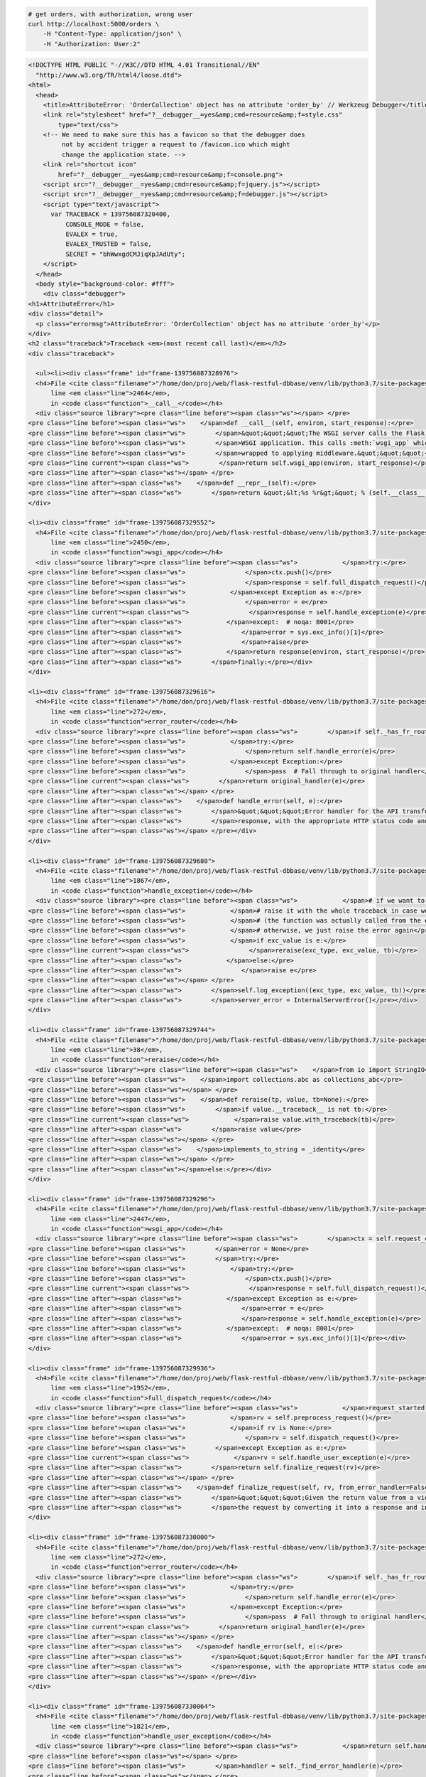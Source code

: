 .. code-block:: bash 
    
    # get orders, with authorization, wrong user
    curl http://localhost:5000/orders \
        -H "Content-Type: application/json" \
        -H "Authorization: User:2"
    
..

.. code-block:: json 

    <!DOCTYPE HTML PUBLIC "-//W3C//DTD HTML 4.01 Transitional//EN"
      "http://www.w3.org/TR/html4/loose.dtd">
    <html>
      <head>
        <title>AttributeError: 'OrderCollection' object has no attribute 'order_by' // Werkzeug Debugger</title>
        <link rel="stylesheet" href="?__debugger__=yes&amp;cmd=resource&amp;f=style.css"
            type="text/css">
        <!-- We need to make sure this has a favicon so that the debugger does
             not by accident trigger a request to /favicon.ico which might
             change the application state. -->
        <link rel="shortcut icon"
            href="?__debugger__=yes&amp;cmd=resource&amp;f=console.png">
        <script src="?__debugger__=yes&amp;cmd=resource&amp;f=jquery.js"></script>
        <script src="?__debugger__=yes&amp;cmd=resource&amp;f=debugger.js"></script>
        <script type="text/javascript">
          var TRACEBACK = 139756087320400,
              CONSOLE_MODE = false,
              EVALEX = true,
              EVALEX_TRUSTED = false,
              SECRET = "bhWwxgdCMJiqXpJAdUty";
        </script>
      </head>
      <body style="background-color: #fff">
        <div class="debugger">
    <h1>AttributeError</h1>
    <div class="detail">
      <p class="errormsg">AttributeError: 'OrderCollection' object has no attribute 'order_by'</p>
    </div>
    <h2 class="traceback">Traceback <em>(most recent call last)</em></h2>
    <div class="traceback">
      
      <ul><li><div class="frame" id="frame-139756087328976">
      <h4>File <cite class="filename">"/home/don/proj/web/flask-restful-dbbase/venv/lib/python3.7/site-packages/flask/app.py"</cite>,
          line <em class="line">2464</em>,
          in <code class="function">__call__</code></h4>
      <div class="source library"><pre class="line before"><span class="ws"></span> </pre>
    <pre class="line before"><span class="ws">    </span>def __call__(self, environ, start_response):</pre>
    <pre class="line before"><span class="ws">        </span>&quot;&quot;&quot;The WSGI server calls the Flask application object as the</pre>
    <pre class="line before"><span class="ws">        </span>WSGI application. This calls :meth:`wsgi_app` which can be</pre>
    <pre class="line before"><span class="ws">        </span>wrapped to applying middleware.&quot;&quot;&quot;</pre>
    <pre class="line current"><span class="ws">        </span>return self.wsgi_app(environ, start_response)</pre>
    <pre class="line after"><span class="ws"></span> </pre>
    <pre class="line after"><span class="ws">    </span>def __repr__(self):</pre>
    <pre class="line after"><span class="ws">        </span>return &quot;&lt;%s %r&gt;&quot; % (self.__class__.__name__, self.name)</pre></div>
    </div>
    
    <li><div class="frame" id="frame-139756087329552">
      <h4>File <cite class="filename">"/home/don/proj/web/flask-restful-dbbase/venv/lib/python3.7/site-packages/flask/app.py"</cite>,
          line <em class="line">2450</em>,
          in <code class="function">wsgi_app</code></h4>
      <div class="source library"><pre class="line before"><span class="ws">            </span>try:</pre>
    <pre class="line before"><span class="ws">                </span>ctx.push()</pre>
    <pre class="line before"><span class="ws">                </span>response = self.full_dispatch_request()</pre>
    <pre class="line before"><span class="ws">            </span>except Exception as e:</pre>
    <pre class="line before"><span class="ws">                </span>error = e</pre>
    <pre class="line current"><span class="ws">                </span>response = self.handle_exception(e)</pre>
    <pre class="line after"><span class="ws">            </span>except:  # noqa: B001</pre>
    <pre class="line after"><span class="ws">                </span>error = sys.exc_info()[1]</pre>
    <pre class="line after"><span class="ws">                </span>raise</pre>
    <pre class="line after"><span class="ws">            </span>return response(environ, start_response)</pre>
    <pre class="line after"><span class="ws">        </span>finally:</pre></div>
    </div>
    
    <li><div class="frame" id="frame-139756087329616">
      <h4>File <cite class="filename">"/home/don/proj/web/flask-restful-dbbase/venv/lib/python3.7/site-packages/flask_restful/__init__.py"</cite>,
          line <em class="line">272</em>,
          in <code class="function">error_router</code></h4>
      <div class="source library"><pre class="line before"><span class="ws">        </span>if self._has_fr_route():</pre>
    <pre class="line before"><span class="ws">            </span>try:</pre>
    <pre class="line before"><span class="ws">                </span>return self.handle_error(e)</pre>
    <pre class="line before"><span class="ws">            </span>except Exception:</pre>
    <pre class="line before"><span class="ws">                </span>pass  # Fall through to original handler</pre>
    <pre class="line current"><span class="ws">        </span>return original_handler(e)</pre>
    <pre class="line after"><span class="ws"></span> </pre>
    <pre class="line after"><span class="ws">    </span>def handle_error(self, e):</pre>
    <pre class="line after"><span class="ws">        </span>&quot;&quot;&quot;Error handler for the API transforms a raised exception into a Flask</pre>
    <pre class="line after"><span class="ws">        </span>response, with the appropriate HTTP status code and body.</pre>
    <pre class="line after"><span class="ws"></span> </pre></div>
    </div>
    
    <li><div class="frame" id="frame-139756087329680">
      <h4>File <cite class="filename">"/home/don/proj/web/flask-restful-dbbase/venv/lib/python3.7/site-packages/flask/app.py"</cite>,
          line <em class="line">1867</em>,
          in <code class="function">handle_exception</code></h4>
      <div class="source library"><pre class="line before"><span class="ws">            </span># if we want to repropagate the exception, we can attempt to</pre>
    <pre class="line before"><span class="ws">            </span># raise it with the whole traceback in case we can do that</pre>
    <pre class="line before"><span class="ws">            </span># (the function was actually called from the except part)</pre>
    <pre class="line before"><span class="ws">            </span># otherwise, we just raise the error again</pre>
    <pre class="line before"><span class="ws">            </span>if exc_value is e:</pre>
    <pre class="line current"><span class="ws">                </span>reraise(exc_type, exc_value, tb)</pre>
    <pre class="line after"><span class="ws">            </span>else:</pre>
    <pre class="line after"><span class="ws">                </span>raise e</pre>
    <pre class="line after"><span class="ws"></span> </pre>
    <pre class="line after"><span class="ws">        </span>self.log_exception((exc_type, exc_value, tb))</pre>
    <pre class="line after"><span class="ws">        </span>server_error = InternalServerError()</pre></div>
    </div>
    
    <li><div class="frame" id="frame-139756087329744">
      <h4>File <cite class="filename">"/home/don/proj/web/flask-restful-dbbase/venv/lib/python3.7/site-packages/flask/_compat.py"</cite>,
          line <em class="line">38</em>,
          in <code class="function">reraise</code></h4>
      <div class="source library"><pre class="line before"><span class="ws">    </span>from io import StringIO</pre>
    <pre class="line before"><span class="ws">    </span>import collections.abc as collections_abc</pre>
    <pre class="line before"><span class="ws"></span> </pre>
    <pre class="line before"><span class="ws">    </span>def reraise(tp, value, tb=None):</pre>
    <pre class="line before"><span class="ws">        </span>if value.__traceback__ is not tb:</pre>
    <pre class="line current"><span class="ws">            </span>raise value.with_traceback(tb)</pre>
    <pre class="line after"><span class="ws">        </span>raise value</pre>
    <pre class="line after"><span class="ws"></span> </pre>
    <pre class="line after"><span class="ws">    </span>implements_to_string = _identity</pre>
    <pre class="line after"><span class="ws"></span> </pre>
    <pre class="line after"><span class="ws"></span>else:</pre></div>
    </div>
    
    <li><div class="frame" id="frame-139756087329296">
      <h4>File <cite class="filename">"/home/don/proj/web/flask-restful-dbbase/venv/lib/python3.7/site-packages/flask/app.py"</cite>,
          line <em class="line">2447</em>,
          in <code class="function">wsgi_app</code></h4>
      <div class="source library"><pre class="line before"><span class="ws">        </span>ctx = self.request_context(environ)</pre>
    <pre class="line before"><span class="ws">        </span>error = None</pre>
    <pre class="line before"><span class="ws">        </span>try:</pre>
    <pre class="line before"><span class="ws">            </span>try:</pre>
    <pre class="line before"><span class="ws">                </span>ctx.push()</pre>
    <pre class="line current"><span class="ws">                </span>response = self.full_dispatch_request()</pre>
    <pre class="line after"><span class="ws">            </span>except Exception as e:</pre>
    <pre class="line after"><span class="ws">                </span>error = e</pre>
    <pre class="line after"><span class="ws">                </span>response = self.handle_exception(e)</pre>
    <pre class="line after"><span class="ws">            </span>except:  # noqa: B001</pre>
    <pre class="line after"><span class="ws">                </span>error = sys.exc_info()[1]</pre></div>
    </div>
    
    <li><div class="frame" id="frame-139756087329936">
      <h4>File <cite class="filename">"/home/don/proj/web/flask-restful-dbbase/venv/lib/python3.7/site-packages/flask/app.py"</cite>,
          line <em class="line">1952</em>,
          in <code class="function">full_dispatch_request</code></h4>
      <div class="source library"><pre class="line before"><span class="ws">            </span>request_started.send(self)</pre>
    <pre class="line before"><span class="ws">            </span>rv = self.preprocess_request()</pre>
    <pre class="line before"><span class="ws">            </span>if rv is None:</pre>
    <pre class="line before"><span class="ws">                </span>rv = self.dispatch_request()</pre>
    <pre class="line before"><span class="ws">        </span>except Exception as e:</pre>
    <pre class="line current"><span class="ws">            </span>rv = self.handle_user_exception(e)</pre>
    <pre class="line after"><span class="ws">        </span>return self.finalize_request(rv)</pre>
    <pre class="line after"><span class="ws"></span> </pre>
    <pre class="line after"><span class="ws">    </span>def finalize_request(self, rv, from_error_handler=False):</pre>
    <pre class="line after"><span class="ws">        </span>&quot;&quot;&quot;Given the return value from a view function this finalizes</pre>
    <pre class="line after"><span class="ws">        </span>the request by converting it into a response and invoking the</pre></div>
    </div>
    
    <li><div class="frame" id="frame-139756087330000">
      <h4>File <cite class="filename">"/home/don/proj/web/flask-restful-dbbase/venv/lib/python3.7/site-packages/flask_restful/__init__.py"</cite>,
          line <em class="line">272</em>,
          in <code class="function">error_router</code></h4>
      <div class="source library"><pre class="line before"><span class="ws">        </span>if self._has_fr_route():</pre>
    <pre class="line before"><span class="ws">            </span>try:</pre>
    <pre class="line before"><span class="ws">                </span>return self.handle_error(e)</pre>
    <pre class="line before"><span class="ws">            </span>except Exception:</pre>
    <pre class="line before"><span class="ws">                </span>pass  # Fall through to original handler</pre>
    <pre class="line current"><span class="ws">        </span>return original_handler(e)</pre>
    <pre class="line after"><span class="ws"></span> </pre>
    <pre class="line after"><span class="ws">    </span>def handle_error(self, e):</pre>
    <pre class="line after"><span class="ws">        </span>&quot;&quot;&quot;Error handler for the API transforms a raised exception into a Flask</pre>
    <pre class="line after"><span class="ws">        </span>response, with the appropriate HTTP status code and body.</pre>
    <pre class="line after"><span class="ws"></span> </pre></div>
    </div>
    
    <li><div class="frame" id="frame-139756087330064">
      <h4>File <cite class="filename">"/home/don/proj/web/flask-restful-dbbase/venv/lib/python3.7/site-packages/flask/app.py"</cite>,
          line <em class="line">1821</em>,
          in <code class="function">handle_user_exception</code></h4>
      <div class="source library"><pre class="line before"><span class="ws">            </span>return self.handle_http_exception(e)</pre>
    <pre class="line before"><span class="ws"></span> </pre>
    <pre class="line before"><span class="ws">        </span>handler = self._find_error_handler(e)</pre>
    <pre class="line before"><span class="ws"></span> </pre>
    <pre class="line before"><span class="ws">        </span>if handler is None:</pre>
    <pre class="line current"><span class="ws">            </span>reraise(exc_type, exc_value, tb)</pre>
    <pre class="line after"><span class="ws">        </span>return handler(e)</pre>
    <pre class="line after"><span class="ws"></span> </pre>
    <pre class="line after"><span class="ws">    </span>def handle_exception(self, e):</pre>
    <pre class="line after"><span class="ws">        </span>&quot;&quot;&quot;Handle an exception that did not have an error handler</pre>
    <pre class="line after"><span class="ws">        </span>associated with it, or that was raised from an error handler.</pre></div>
    </div>
    
    <li><div class="frame" id="frame-139756087329808">
      <h4>File <cite class="filename">"/home/don/proj/web/flask-restful-dbbase/venv/lib/python3.7/site-packages/flask/_compat.py"</cite>,
          line <em class="line">38</em>,
          in <code class="function">reraise</code></h4>
      <div class="source library"><pre class="line before"><span class="ws">    </span>from io import StringIO</pre>
    <pre class="line before"><span class="ws">    </span>import collections.abc as collections_abc</pre>
    <pre class="line before"><span class="ws"></span> </pre>
    <pre class="line before"><span class="ws">    </span>def reraise(tp, value, tb=None):</pre>
    <pre class="line before"><span class="ws">        </span>if value.__traceback__ is not tb:</pre>
    <pre class="line current"><span class="ws">            </span>raise value.with_traceback(tb)</pre>
    <pre class="line after"><span class="ws">        </span>raise value</pre>
    <pre class="line after"><span class="ws"></span> </pre>
    <pre class="line after"><span class="ws">    </span>implements_to_string = _identity</pre>
    <pre class="line after"><span class="ws"></span> </pre>
    <pre class="line after"><span class="ws"></span>else:</pre></div>
    </div>
    
    <li><div class="frame" id="frame-139756087329872">
      <h4>File <cite class="filename">"/home/don/proj/web/flask-restful-dbbase/venv/lib/python3.7/site-packages/flask/app.py"</cite>,
          line <em class="line">1950</em>,
          in <code class="function">full_dispatch_request</code></h4>
      <div class="source library"><pre class="line before"><span class="ws">        </span>self.try_trigger_before_first_request_functions()</pre>
    <pre class="line before"><span class="ws">        </span>try:</pre>
    <pre class="line before"><span class="ws">            </span>request_started.send(self)</pre>
    <pre class="line before"><span class="ws">            </span>rv = self.preprocess_request()</pre>
    <pre class="line before"><span class="ws">            </span>if rv is None:</pre>
    <pre class="line current"><span class="ws">                </span>rv = self.dispatch_request()</pre>
    <pre class="line after"><span class="ws">        </span>except Exception as e:</pre>
    <pre class="line after"><span class="ws">            </span>rv = self.handle_user_exception(e)</pre>
    <pre class="line after"><span class="ws">        </span>return self.finalize_request(rv)</pre>
    <pre class="line after"><span class="ws"></span> </pre>
    <pre class="line after"><span class="ws">    </span>def finalize_request(self, rv, from_error_handler=False):</pre></div>
    </div>
    
    <li><div class="frame" id="frame-139756087330192">
      <h4>File <cite class="filename">"/home/don/proj/web/flask-restful-dbbase/venv/lib/python3.7/site-packages/flask/app.py"</cite>,
          line <em class="line">1936</em>,
          in <code class="function">dispatch_request</code></h4>
      <div class="source library"><pre class="line before"><span class="ws">            </span>getattr(rule, &quot;provide_automatic_options&quot;, False)</pre>
    <pre class="line before"><span class="ws">            </span>and req.method == &quot;OPTIONS&quot;</pre>
    <pre class="line before"><span class="ws">        </span>):</pre>
    <pre class="line before"><span class="ws">            </span>return self.make_default_options_response()</pre>
    <pre class="line before"><span class="ws">        </span># otherwise dispatch to the handler for that endpoint</pre>
    <pre class="line current"><span class="ws">        </span>return self.view_functions[rule.endpoint](**req.view_args)</pre>
    <pre class="line after"><span class="ws"></span> </pre>
    <pre class="line after"><span class="ws">    </span>def full_dispatch_request(self):</pre>
    <pre class="line after"><span class="ws">        </span>&quot;&quot;&quot;Dispatches the request and on top of that performs request</pre>
    <pre class="line after"><span class="ws">        </span>pre and postprocessing as well as HTTP exception catching and</pre>
    <pre class="line after"><span class="ws">        </span>error handling.</pre></div>
    </div>
    
    <li><div class="frame" id="frame-139756087330256">
      <h4>File <cite class="filename">"/home/don/proj/web/flask-restful-dbbase/venv/lib/python3.7/site-packages/flask_restful/__init__.py"</cite>,
          line <em class="line">468</em>,
          in <code class="function">wrapper</code></h4>
      <div class="source library"><pre class="line before"><span class="ws"></span> </pre>
    <pre class="line before"><span class="ws">        </span>:param resource: The resource as a flask view function</pre>
    <pre class="line before"><span class="ws">        </span>&quot;&quot;&quot;</pre>
    <pre class="line before"><span class="ws">        </span>@wraps(resource)</pre>
    <pre class="line before"><span class="ws">        </span>def wrapper(*args, **kwargs):</pre>
    <pre class="line current"><span class="ws">            </span>resp = resource(*args, **kwargs)</pre>
    <pre class="line after"><span class="ws">            </span>if isinstance(resp, ResponseBase):  # There may be a better way to test</pre>
    <pre class="line after"><span class="ws">                </span>return resp</pre>
    <pre class="line after"><span class="ws">            </span>data, code, headers = unpack(resp)</pre>
    <pre class="line after"><span class="ws">            </span>return self.make_response(data, code, headers=headers)</pre>
    <pre class="line after"><span class="ws">        </span>return wrapper</pre></div>
    </div>
    
    <li><div class="frame" id="frame-139756087330320">
      <h4>File <cite class="filename">"/home/don/proj/web/flask-restful-dbbase/venv/lib/python3.7/site-packages/flask/views.py"</cite>,
          line <em class="line">89</em>,
          in <code class="function">view</code></h4>
      <div class="source library"><pre class="line before"><span class="ws">        </span>constructor of the class.</pre>
    <pre class="line before"><span class="ws">        </span>&quot;&quot;&quot;</pre>
    <pre class="line before"><span class="ws"></span> </pre>
    <pre class="line before"><span class="ws">        </span>def view(*args, **kwargs):</pre>
    <pre class="line before"><span class="ws">            </span>self = view.view_class(*class_args, **class_kwargs)</pre>
    <pre class="line current"><span class="ws">            </span>return self.dispatch_request(*args, **kwargs)</pre>
    <pre class="line after"><span class="ws"></span> </pre>
    <pre class="line after"><span class="ws">        </span>if cls.decorators:</pre>
    <pre class="line after"><span class="ws">            </span>view.__name__ = name</pre>
    <pre class="line after"><span class="ws">            </span>view.__module__ = cls.__module__</pre>
    <pre class="line after"><span class="ws">            </span>for decorator in cls.decorators:</pre></div>
    </div>
    
    <li><div class="frame" id="frame-139756087330384">
      <h4>File <cite class="filename">"/home/don/proj/web/flask-restful-dbbase/venv/lib/python3.7/site-packages/flask_restful/__init__.py"</cite>,
          line <em class="line">583</em>,
          in <code class="function">dispatch_request</code></h4>
      <div class="source library"><pre class="line before"><span class="ws">            </span>decorators = self.method_decorators</pre>
    <pre class="line before"><span class="ws"></span> </pre>
    <pre class="line before"><span class="ws">        </span>for decorator in decorators:</pre>
    <pre class="line before"><span class="ws">            </span>meth = decorator(meth)</pre>
    <pre class="line before"><span class="ws"></span> </pre>
    <pre class="line current"><span class="ws">        </span>resp = meth(*args, **kwargs)</pre>
    <pre class="line after"><span class="ws"></span> </pre>
    <pre class="line after"><span class="ws">        </span>if isinstance(resp, ResponseBase):  # There may be a better way to test</pre>
    <pre class="line after"><span class="ws">            </span>return resp</pre>
    <pre class="line after"><span class="ws"></span> </pre>
    <pre class="line after"><span class="ws">        </span>representations = self.representations or OrderedDict()</pre></div>
    </div>
    
    <li><div class="frame" id="frame-139756087330448">
      <h4>File <cite class="filename">"/home/don/proj/web/flask-restful-dbbase/examples/owner_app_v1.py"</cite>,
          line <em class="line">97</em>,
          in <code class="function">wrapper</code></h4>
      <div class="source "><pre class="line before"><span class="ws">    </span>@wraps(fn)</pre>
    <pre class="line before"><span class="ws">    </span>def wrapper(*args, **kwargs):</pre>
    <pre class="line before"><span class="ws">        </span>user = request.headers.get(&quot;Authorization&quot;, None)</pre>
    <pre class="line before"><span class="ws">        </span>if user is not None and user.startswith(&quot;User&quot;):</pre>
    <pre class="line before"><span class="ws">            </span># we're completely secure, sir</pre>
    <pre class="line current"><span class="ws">            </span>return fn(*args, **kwargs)</pre>
    <pre class="line after"><span class="ws">        </span>return {&quot;message&quot;: &quot;Unauthorized User&quot;}, 401</pre>
    <pre class="line after"><span class="ws"></span> </pre>
    <pre class="line after"><span class="ws">    </span>return wrapper</pre>
    <pre class="line after"><span class="ws"></span> </pre>
    <pre class="line after"><span class="ws"></span> </pre></div>
    </div>
    
    <li><div class="frame" id="frame-139756087330128">
      <h4>File <cite class="filename">"/home/don/proj/web/flask-restful-dbbase/venv/lib/python3.7/site-packages/Flask_RESTful_DBBase-0.1.6-py3.7.egg/flask_restful_dbbase/resources/collection_model_resource.py"</cite>,
          line <em class="line">45</em>,
          in <code class="function">get</code></h4>
      <div class="source library"><pre class="line before"><span class="ws">        </span>FUNC_NAME = 'get'</pre>
    <pre class="line before"><span class="ws">        </span>name = self.model_class._class()</pre>
    <pre class="line before"><span class="ws">        </span>url = request.path</pre>
    <pre class="line before"><span class="ws">        </span>data = request.args</pre>
    <pre class="line before"><span class="ws">        </span># special - could be a list of fields</pre>
    <pre class="line current"><span class="ws">        </span>order_by = request.args.getlist(&quot;orderBy&quot;, self.order_by)</pre>
    <pre class="line after"><span class="ws"></span> </pre>
    <pre class="line after"><span class="ws">        </span>query = self.model_class.query</pre>
    <pre class="line after"><span class="ws">        </span>if self.process_get_input is not None:</pre>
    <pre class="line after"><span class="ws">            </span>status, result = self.process_get_input(query, data)</pre>
    <pre class="line after"><span class="ws">            </span>if status is False:</pre></div>
    </div>
    </ul>
      <blockquote>AttributeError: 'OrderCollection' object has no attribute 'order_by'</blockquote>
    </div>
    
    <div class="plain">
      <form action="/?__debugger__=yes&amp;cmd=paste" method="post">
        <p>
          <input type="hidden" name="language" value="pytb">
          This is the Copy/Paste friendly version of the traceback.  <span
          class="pastemessage">You can also paste this traceback into
          a <a href="https://gist.github.com/">gist</a>:
          <input type="submit" value="create paste"></span>
        </p>
        <textarea cols="50" rows="10" name="code" readonly>Traceback (most recent call last):
      File &quot;/home/don/proj/web/flask-restful-dbbase/venv/lib/python3.7/site-packages/flask/app.py&quot;, line 2464, in __call__
        return self.wsgi_app(environ, start_response)
      File &quot;/home/don/proj/web/flask-restful-dbbase/venv/lib/python3.7/site-packages/flask/app.py&quot;, line 2450, in wsgi_app
        response = self.handle_exception(e)
      File &quot;/home/don/proj/web/flask-restful-dbbase/venv/lib/python3.7/site-packages/flask_restful/__init__.py&quot;, line 272, in error_router
        return original_handler(e)
      File &quot;/home/don/proj/web/flask-restful-dbbase/venv/lib/python3.7/site-packages/flask/app.py&quot;, line 1867, in handle_exception
        reraise(exc_type, exc_value, tb)
      File &quot;/home/don/proj/web/flask-restful-dbbase/venv/lib/python3.7/site-packages/flask/_compat.py&quot;, line 38, in reraise
        raise value.with_traceback(tb)
      File &quot;/home/don/proj/web/flask-restful-dbbase/venv/lib/python3.7/site-packages/flask/app.py&quot;, line 2447, in wsgi_app
        response = self.full_dispatch_request()
      File &quot;/home/don/proj/web/flask-restful-dbbase/venv/lib/python3.7/site-packages/flask/app.py&quot;, line 1952, in full_dispatch_request
        rv = self.handle_user_exception(e)
      File &quot;/home/don/proj/web/flask-restful-dbbase/venv/lib/python3.7/site-packages/flask_restful/__init__.py&quot;, line 272, in error_router
        return original_handler(e)
      File &quot;/home/don/proj/web/flask-restful-dbbase/venv/lib/python3.7/site-packages/flask/app.py&quot;, line 1821, in handle_user_exception
        reraise(exc_type, exc_value, tb)
      File &quot;/home/don/proj/web/flask-restful-dbbase/venv/lib/python3.7/site-packages/flask/_compat.py&quot;, line 38, in reraise
        raise value.with_traceback(tb)
      File &quot;/home/don/proj/web/flask-restful-dbbase/venv/lib/python3.7/site-packages/flask/app.py&quot;, line 1950, in full_dispatch_request
        rv = self.dispatch_request()
      File &quot;/home/don/proj/web/flask-restful-dbbase/venv/lib/python3.7/site-packages/flask/app.py&quot;, line 1936, in dispatch_request
        return self.view_functions[rule.endpoint](**req.view_args)
      File &quot;/home/don/proj/web/flask-restful-dbbase/venv/lib/python3.7/site-packages/flask_restful/__init__.py&quot;, line 468, in wrapper
        resp = resource(*args, **kwargs)
      File &quot;/home/don/proj/web/flask-restful-dbbase/venv/lib/python3.7/site-packages/flask/views.py&quot;, line 89, in view
        return self.dispatch_request(*args, **kwargs)
      File &quot;/home/don/proj/web/flask-restful-dbbase/venv/lib/python3.7/site-packages/flask_restful/__init__.py&quot;, line 583, in dispatch_request
        resp = meth(*args, **kwargs)
      File &quot;/home/don/proj/web/flask-restful-dbbase/examples/owner_app_v1.py&quot;, line 97, in wrapper
        return fn(*args, **kwargs)
      File &quot;/home/don/proj/web/flask-restful-dbbase/venv/lib/python3.7/site-packages/Flask_RESTful_DBBase-0.1.6-py3.7.egg/flask_restful_dbbase/resources/collection_model_resource.py&quot;, line 45, in get
        order_by = request.args.getlist(&quot;orderBy&quot;, self.order_by)
    AttributeError: 'OrderCollection' object has no attribute 'order_by'</textarea>
      </form>
    </div>
    <div class="explanation">
      The debugger caught an exception in your WSGI application.  You can now
      look at the traceback which led to the error.  <span class="nojavascript">
      If you enable JavaScript you can also use additional features such as code
      execution (if the evalex feature is enabled), automatic pasting of the
      exceptions and much more.</span>
    </div>
          <div class="footer">
            Brought to you by <strong class="arthur">DON'T PANIC</strong>, your
            friendly Werkzeug powered traceback interpreter.
          </div>
        </div>
    
        <div class="pin-prompt">
          <div class="inner">
            <h3>Console Locked</h3>
            <p>
              The console is locked and needs to be unlocked by entering the PIN.
              You can find the PIN printed out on the standard output of your
              shell that runs the server.
            <form>
              <p>PIN:
                <input type=text name=pin size=14>
                <input type=submit name=btn value="Confirm Pin">
            </form>
          </div>
        </div>
      </body>
    </html>
    
    <!--
    
    Traceback (most recent call last):
      File "/home/don/proj/web/flask-restful-dbbase/venv/lib/python3.7/site-packages/flask/app.py", line 2464, in __call__
        return self.wsgi_app(environ, start_response)
      File "/home/don/proj/web/flask-restful-dbbase/venv/lib/python3.7/site-packages/flask/app.py", line 2450, in wsgi_app
        response = self.handle_exception(e)
      File "/home/don/proj/web/flask-restful-dbbase/venv/lib/python3.7/site-packages/flask_restful/__init__.py", line 272, in error_router
        return original_handler(e)
      File "/home/don/proj/web/flask-restful-dbbase/venv/lib/python3.7/site-packages/flask/app.py", line 1867, in handle_exception
        reraise(exc_type, exc_value, tb)
      File "/home/don/proj/web/flask-restful-dbbase/venv/lib/python3.7/site-packages/flask/_compat.py", line 38, in reraise
        raise value.with_traceback(tb)
      File "/home/don/proj/web/flask-restful-dbbase/venv/lib/python3.7/site-packages/flask/app.py", line 2447, in wsgi_app
        response = self.full_dispatch_request()
      File "/home/don/proj/web/flask-restful-dbbase/venv/lib/python3.7/site-packages/flask/app.py", line 1952, in full_dispatch_request
        rv = self.handle_user_exception(e)
      File "/home/don/proj/web/flask-restful-dbbase/venv/lib/python3.7/site-packages/flask_restful/__init__.py", line 272, in error_router
        return original_handler(e)
      File "/home/don/proj/web/flask-restful-dbbase/venv/lib/python3.7/site-packages/flask/app.py", line 1821, in handle_user_exception
        reraise(exc_type, exc_value, tb)
      File "/home/don/proj/web/flask-restful-dbbase/venv/lib/python3.7/site-packages/flask/_compat.py", line 38, in reraise
        raise value.with_traceback(tb)
      File "/home/don/proj/web/flask-restful-dbbase/venv/lib/python3.7/site-packages/flask/app.py", line 1950, in full_dispatch_request
        rv = self.dispatch_request()
      File "/home/don/proj/web/flask-restful-dbbase/venv/lib/python3.7/site-packages/flask/app.py", line 1936, in dispatch_request
        return self.view_functions[rule.endpoint](**req.view_args)
      File "/home/don/proj/web/flask-restful-dbbase/venv/lib/python3.7/site-packages/flask_restful/__init__.py", line 468, in wrapper
        resp = resource(*args, **kwargs)
      File "/home/don/proj/web/flask-restful-dbbase/venv/lib/python3.7/site-packages/flask/views.py", line 89, in view
        return self.dispatch_request(*args, **kwargs)
      File "/home/don/proj/web/flask-restful-dbbase/venv/lib/python3.7/site-packages/flask_restful/__init__.py", line 583, in dispatch_request
        resp = meth(*args, **kwargs)
      File "/home/don/proj/web/flask-restful-dbbase/examples/owner_app_v1.py", line 97, in wrapper
        return fn(*args, **kwargs)
      File "/home/don/proj/web/flask-restful-dbbase/venv/lib/python3.7/site-packages/Flask_RESTful_DBBase-0.1.6-py3.7.egg/flask_restful_dbbase/resources/collection_model_resource.py", line 45, in get
        order_by = request.args.getlist("orderBy", self.order_by)
    AttributeError: 'OrderCollection' object has no attribute 'order_by'
    
    -->

..
